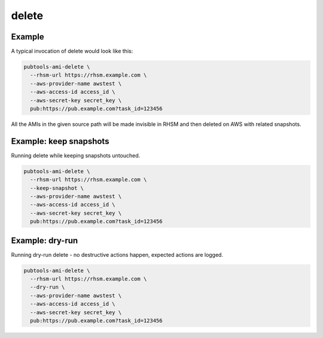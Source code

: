 delete
======

.. argparse::
   :module: pubtools._adc.tasks.delete
   :func: doc_parser
   :prog: pubtools-ami-delete


Example
.......

A typical invocation of delete would look like this:

.. code-block::

  pubtools-ami-delete \
    --rhsm-url https://rhsm.example.com \
    --aws-provider-name awstest \
    --aws-access-id access_id \
    --aws-secret-key secret_key \
    pub:https://pub.example.com?task_id=123456

All the AMIs in the given source path will be made invisible
in RHSM and then deleted on AWS with related snapshots.


Example: keep snapshots
.......................

Running delete while keeping snapshots untouched.

.. code-block::

  pubtools-ami-delete \
    --rhsm-url https://rhsm.example.com \
    --keep-snapshot \
    --aws-provider-name awstest \
    --aws-access-id access_id \
    --aws-secret-key secret_key \
    pub:https://pub.example.com?task_id=123456


Example: dry-run
................

Running dry-run delete - no destructive actions happen,
expected actions are logged.

.. code-block::

  pubtools-ami-delete \
    --rhsm-url https://rhsm.example.com \
    --dry-run \
    --aws-provider-name awstest \
    --aws-access-id access_id \
    --aws-secret-key secret_key \
    pub:https://pub.example.com?task_id=123456

